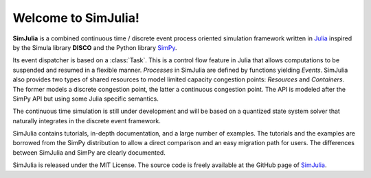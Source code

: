 Welcome to SimJulia!
====================

**SimJulia** is a combined continuous time / discrete event process oriented simulation framework written in `Julia <http://julialang.org>`_ inspired by the Simula library **DISCO** and the Python library `SimPy <http://simpy.sourceforge.net/>`_.

Its event dispatcher is based on a :class:`Task`. This is a control flow feature in Julia that allows computations to be suspended and resumed in a flexible manner. `Processes` in SimJulia are defined by functions yielding `Events`. SimJulia also provides two types of shared resources to model limited capacity congestion points: `Resources` and `Containers`. The former models a discrete congestion point, the latter a continuous congestion point. The API is modeled after the SimPy API but using some Julia specific semantics.

The continuous time simulation is still under development and will be based on a quantized state system solver that naturally integrates in the discrete event framework.

SimJulia contains tutorials, in-depth documentation, and a large number of examples. The tutorials and the examples are borrowed from the SimPy distribution to allow a direct comparison and an easy migration path for users. The differences between SimJulia and SimPy are clearly documented.

SimJulia is released under the MIT License. The source code is freely available at the GitHub page of `SimJulia <https://github.com/BenLauwens/SimJulia.jl>`_.
